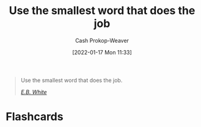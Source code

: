 :PROPERTIES:
:ID:       7bfd0762-1ab3-4797-bdd1-483370601434
:DIR:      /home/cashweaver/proj/roam/attachments/7bfd0762-1ab3-4797-bdd1-483370601434
:LAST_MODIFIED: [2023-09-05 Tue 20:17]
:END:
#+title: Use the smallest word that does the job
#+hugo_custom_front_matter: :slug "7bfd0762-1ab3-4797-bdd1-483370601434"
#+filetags: :quote:
#+author: Cash Prokop-Weaver
#+date: [2022-01-17 Mon 11:33]

#+begin_quote
Use the smallest word that does the job.

/[[id:5374a3c9-1d18-458f-9f0b-7d06381690ef][E.B. White]]/
#+end_quote

* Flashcards
:PROPERTIES:
:ANKI_DECK: Default
:END:

